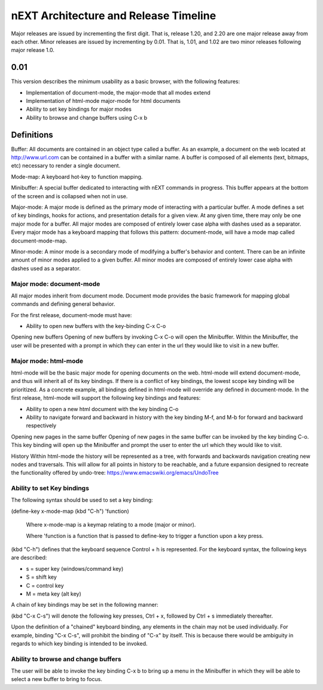 nEXT Architecture and Release Timeline
=======================================================================
Major releases are issued by incrementing the first digit. That is,
release 1.20, and 2.20 are one major release away from each other. Minor
releases are issued by incrementing by 0.01. That is, 1.01, and 1.02 are
two minor releases following major release 1.0.

0.01
------------------------------------------------------------------------
This version describes the minimum usability as a basic browser, with
the following features:

- Implementation of document-mode, the major-mode that all modes extend
- Implementation of html-mode major-mode for html documents
- Ability to set key bindings for major modes
- Ability to browse and change buffers using C-x b

Definitions
------------------------------------------------------------------------
Buffer: All documents are contained in an object type called a
buffer. As an example, a document on the web located at
http://www.url.com can be contained in a buffer with a similar name. A
buffer is composed of all elements (text, bitmaps, etc) necessary to
render a single document.

Mode-map: A keyboard hot-key to function mapping.

Minibuffer: A special buffer dedicated to interacting with nEXT
commands in progress. This buffer appears at the bottom of the screen
and is collapsed when not in use.

Major-mode: A major mode is defined as the primary mode of interacting
with a particular buffer. A mode defines a set of key bindings, hooks
for actions, and presentation details for a given view. At any given
time, there may only be one major mode for a buffer. All major modes
are composed of entirely lower case alpha with dashes used as a
separator. Every major mode has a keyboard mapping that follows this
pattern: document-mode, will have a mode map called document-mode-map.

Minor-mode: A minor mode is a secondary mode of modifying a buffer's
behavior and content. There can be an infinite amount of minor modes
applied to a given buffer. All minor modes are composed of entirely
lower case alpha with dashes used as a separator.

Major mode: document-mode
~~~~~~~~~~~~~~~~~~~~~~~~~~~~~~~~~~~~~~~~~~~~~~~~~~~~~~~~~~~~~~~~~~~~~~~~
All major modes inherit from document mode. Document mode provides the
basic framework for mapping global commands and defining general
behavior.

For the first release, document-mode must have:

- Ability to open new buffers with the key-binding C-x C-o

Opening new buffers
Opening of new buffers by invoking C-x C-o will open the Minibuffer.
Within the Minibuffer, the user will be presented with a prompt in
which they can enter in the url they would like to visit in a new
buffer.


Major mode: html-mode
~~~~~~~~~~~~~~~~~~~~~~~~~~~~~~~~~~~~~~~~~~~~~~~~~~~~~~~~~~~~~~~~~~~~~~~~
html-mode will be the basic major mode for opening documents on the
web. html-mode will extend document-mode, and thus will inherit all of
its key bindings. If there is a conflict of key bindings, the lowest
scope key binding will be prioritized. As a concrete example, all
bindings defined in html-mode will override any defined in
document-mode. In the first release, html-mode will support the
following key bindings and features:

- Ability to open a new html document with the key binding C-o
- Ability to navigate forward and backward in history with the
  key binding M-f, and M-b for forward and backward respectively

Opening new pages in the same buffer
Opening of new pages in the same buffer can be invoked by the key binding
C-o. This key binding will open up the Minibuffer and prompt the user
to enter the url which they would like to visit.

History
Within html-mode the history will be represented as a tree, with forwards
and backwards navigation creating new nodes and traversals. This will
allow for all points in history to be reachable, and a future expansion
designed to recreate the functionality offered by undo-tree:
https://www.emacswiki.org/emacs/UndoTree

Ability to set Key bindings
~~~~~~~~~~~~~~~~~~~~~~~~~~~~~~~~~~~~~~~~~~~~~~~~~~~~~~~~~~~~~~~~~~~~~~~~
The following syntax should be used to set a key binding:

(define-key x-mode-map (kbd "C-h") 'function)

    Where x-mode-map is a keymap relating to a mode (major or minor).

    Where 'function is a function that is passed to define-key to
    trigger a function upon a key press.

(kbd "C-h") defines that the keyboard sequence Control + h is
represented. For the keyboard syntax, the following keys are
described:

- s = super key (windows/command key)
- S = shift key
- C = control key
- M = meta key (alt key)

A chain of key bindings may be set in the following manner:

(kbd "C-x C-s") will denote the following key presses, Ctrl + x, followed
by Ctrl + s immediately thereafter.

Upon the definition of a "chained" keyboard binding, any elements
in the chain may not be used individually. For example, binding
"C-x C-s", will prohibit the binding of "C-x" by itself. This is
because there would be ambiguity in regards to which key binding
is intended to be invoked. 

Ability to browse and change buffers
~~~~~~~~~~~~~~~~~~~~~~~~~~~~~~~~~~~~~~~~~~~~~~~~~~~~~~~~~~~~~~~~~~~~~~~~
The user will be able to invoke the key binding C-x b to bring up
a menu in the Minibuffer in which they will be able to select a new buffer
to bring to focus.

